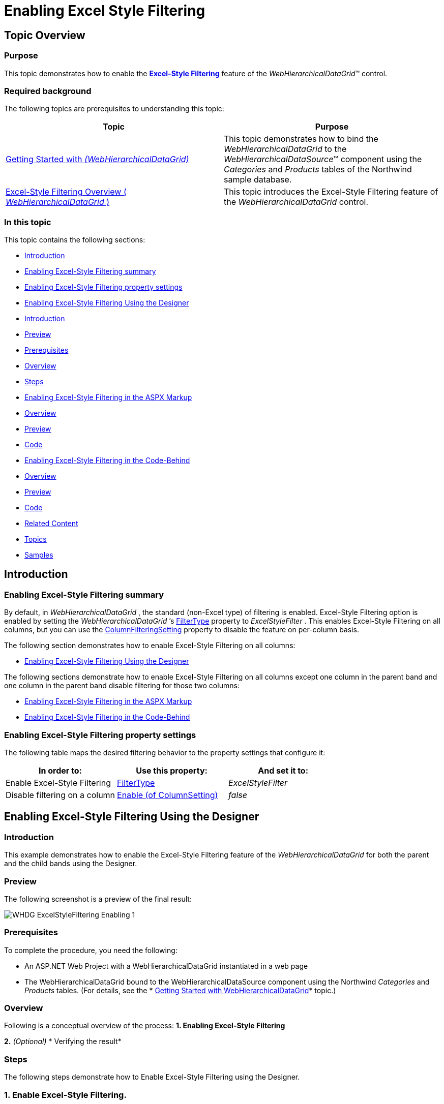 ﻿////

|metadata|
{
    "name": "webhierarchicaldatagrid-excelstylefiltering-enabling",
    "controlName": ["WebHierarchicalDataGrid"],
    "tags": ["Filtering","Grids"],
    "guid": "b1a99bd5-5ad9-457c-a9bc-5fb7dd4d84f0",  
    "buildFlags": [],
    "createdOn": "2012-07-16T12:17:57.6127202Z"
}
|metadata|
////

= Enabling Excel Style Filtering

== Topic Overview

=== Purpose

This topic demonstrates how to enable the link:webhierarchicaldatagrid-excelstylefiltering-landingpage.html[*Excel-Style Filtering* ] feature of the  _WebHierarchicalDataGrid_™ control.

=== Required background

The following topics are prerequisites to understanding this topic:

[options="header", cols="a,a"]
|====
|Topic|Purpose

| link:webhierarchicaldatagrid-getting-started-with-webhierarchicaldatagrid.html[Getting Started with _(WebHierarchicalDataGrid)_ ]
|This topic demonstrates how to bind the _WebHierarchicalDataGrid_ to the _WebHierarchicalDataSource_™ component using the _Categories_ and _Products_ tables of the Northwind sample database.

| link:webhierarchicaldatagrid-excelstylefiltering-overview.html[Excel-Style Filtering Overview ( _WebHierarchicalDataGrid_ )]
|This topic introduces the Excel-Style Filtering feature of the _WebHierarchicalDataGrid_ control.

|====

=== In this topic

This topic contains the following sections:

* <<_Ref335674225,Introduction>>
* <<_Ref336016015,Enabling Excel-Style Filtering summary>>

* <<_Ref336016195,Enabling Excel-Style Filtering property settings>>

* <<_Ref335674238,Enabling Excel-Style Filtering Using the Designer>>

* <<_Ref336279462,Introduction>>
* <<OLE_LINK77,Preview>>
* <<OLE_LINK41,Prerequisites>>
* <<OLE_LINK63,Overview>>
* <<_Ref336279480,Steps>>

* <<_Ref336279314,Enabling Excel-Style Filtering in the ASPX Markup>>

* <<_Ref336279498,Overview>>
* <<_Ref336279509,Preview>>
* <<_Ref336279547,Code>>

* <<_Ref336279321,Enabling Excel-Style Filtering in the Code-Behind>>

* <<_Ref336279563,Overview>>
* <<_Ref336279567,Preview>>
* <<_Ref336279570,Code>>

* <<_Ref335674243,Related Content>>

* <<_Ref336279588,Topics>>
* <<_Ref336279591,Samples>>

[[_Ref335674225]]
== Introduction

[[_Ref336016015]]

=== Enabling Excel-Style Filtering summary

By default, in  _WebHierarchicalDataGrid_  , the standard (non-Excel type) of filtering is enabled. Excel-Style Filtering option is enabled by setting the  _WebHierarchicalDataGrid_  ’s link:infragistics4.web.v{ProductVersion}~infragistics.web.ui.gridcontrols.filtering~filtertype.html[FilterType] property to  _ExcelStyleFilter_  . This enables Excel-Style Filtering on all columns, but you can use the link:infragistics4.web.v{ProductVersion}~infragistics.web.ui.gridcontrols.columnfilteringsetting.html[ColumnFilteringSetting] property to disable the feature on per-column basis.

The following section demonstrates how to enable Excel-Style Filtering on all columns:

* <<_Ref335674238,Enabling Excel-Style Filtering Using the Designer>>

The following sections demonstrate how to enable Excel-Style Filtering on all columns except one column in the parent band and one column in the parent band disable filtering for those two columns:

* <<_Ref336279314,Enabling Excel-Style Filtering in the ASPX Markup>>
* <<_Ref336279321,Enabling Excel-Style Filtering in the Code-Behind>>

[[_Ref336016020]]

=== Enabling Excel-Style Filtering property settings

The following table maps the desired filtering behavior to the property settings that configure it:

[options="header", cols="a,a,a"]
|====
|In order to:|Use this property:|And set it to:

|Enable Excel-Style Filtering
| link:infragistics4.web.v{ProductVersion}~infragistics.web.ui.gridcontrols.filtering~filtertype.html[FilterType]
|_ExcelStyleFilter_

|Disable filtering on a column
| link:infragistics4.web.v{ProductVersion}~infragistics.web.ui.gridcontrols.columnfilteringsetting.html[Enable (of ColumnSetting)]
| _false_ 

|====

[[_Ref335674229]]

[[_Ref335674238]]
== Enabling Excel-Style Filtering Using the Designer

[[_Ref336279462]]

=== Introduction

This example demonstrates how to enable the Excel-Style Filtering feature of the  _WebHierarchicalDataGrid_   for both the parent and the child bands using the Designer.

=== Preview

The following screenshot is a preview of the final result:

image::images/WHDG_ExcelStyleFiltering_Enabling_1.png[]

=== Prerequisites

To complete the procedure, you need the following:

* An ASP.NET Web Project with a WebHierarchicalDataGrid instantiated in a web page
* The WebHierarchicalDataGrid bound to the WebHierarchicalDataSource component using the Northwind  _Categories_   and  _Products_   tables. (For details, see the * link:webhierarchicaldatagrid-getting-started-with-webhierarchicaldatagrid.html[Getting Started with WebHierarchicalDataGrid]* topic.)

=== Overview

Following is a conceptual overview of the process: *1. Enabling Excel-Style Filtering* 

*2.*   _(Optional)_    * Verifying the result*

[[_Ref336279480]]

=== Steps

The following steps demonstrate how to Enable Excel-Style Filtering using the Designer.

=== 1. Enable Excel-Style Filtering.

*1.*  *Launch the* Edit Grid Behaviors dialog.

Click on the smart tag of the  _WebHierarchicalDataGrid_   and then *select the* *Edit Behaviors* *option* .

image::images/WHDG_ExcelStyleFiltering_Enabling_2.png[]

The WebDataGrid Designer dialog opens up. *2. Enable Excel-Style Filtering on both the parent and child levels.* 

A. In the Edit Grid Behaviors dialog. dialog, in the left-hand side panel, *check* *Filtering* .

B. In the right-hand side panel, *set the* * link:infragistics4.web.v{ProductVersion}~infragistics.web.ui.gridcontrols.filtering~filtertype.html[FilterType]* *property to*  _ExcelStyleFilter_  .

B. In the right-hand side panel, *set the* *EnableInheritance* *property to*  _True_  .

These settings enable filtering and allow it for the child bands.

image::images/WHDG_ExcelStyleFiltering_Enabling_3.png[]

B.  *Click the*  OK  *button* .

=== 3. (Optional) Verify the result.

To verify the result, save and run the project, then test the filtering behavior of the  _WebHierarchicalDataGrid_  .

[[_Ref336279314]]
== Enabling Excel-Style Filtering in the ASPX Markup

[[_Ref336279498]]

=== Overview

This example demonstrates how, in the ASPX markup, to enable Excel-Style Filtering on all columns for both the parent and the child bands except on one column in each band (CategoryName in the parent band and ProductName in the child band) for which filtering is explicitly disabled.

[[_Ref336279509]]

=== Preview

The following picture demonstrates the result generated by the code in this example.

image::images/WHDG_ExcelStyleFiltering_Enabling_4.png[]

[[_Ref336279547]]

=== Code

*In ASPX:*

[source,html]
----
<Behaviors>
    <ig:Filtering FilterType="ExcelStyleFilter">
        <ColumnSettings>
            <ig:ColumnFilteringSetting ColumnKey="CategoryName" Enabled=" />
        </ColumnSettings>
    </ig:Filtering>
</Behaviors>
<Bands>
    <ig:Band Key="Products" DataMember="SQLDataSource_Products" DataKeyFields="CategoryID">
        <Behaviors>
            <ig:Filtering FilterType="ExcelStyleFilter">
                <ColumnSettings>
                    <ig:ColumnFilteringSetting ColumnKey="ProductName" Enabled=" />
                </ColumnSettings>
            </ig:Filtering>
        </Behaviors>
    </ig:Band>
</Bands>
----

[[_Ref335674233]]

[[_Ref336279321]]
== Enabling Excel-Style Filtering in the Code-Behind

[[_Ref336279563]]

=== Overview

This example demonstrates how, in the ASPX markup, to enable Excel-Style Filtering on all columns for both the parent and the child bands except on one column in each band (CategoryName in the parent band and ProductName in the child band) for which filtering is explicitly disabled.

[[_Ref336279567]]

=== Preview

The following picture demonstrates the result generated by the code in this example.

image::images/WHDG_ExcelStyleFiltering_Enabling_4.png[]

[[_Ref336279570]]

=== Code

*In C#:*

[source,csharp]
----
 protected void Page_Load(object sender, EventArgs e)
        {
            this.WebHierarchicalDataGrid1.InitializeBand += new InitializeBandEventHandler(WebHierarchicalDataGrid1_InitializeBand);
            this.WebHierarchicalDataGrid1.Behaviors.CreateBehavior<Filtering>();
            this.WebHierarchicalDataGrid1.Behaviors.Filtering.FilterType = FilteringType.ExcelStyleFilter;
            this.WebHierarchicalDataGrid1.Behaviors.Filtering.EnableInheritance = true;
            //Create a ColumnFilteringSetting 
            ColumnFilteringSetting settingColumn = new ColumnFilteringSetting();
            //Set the ColumnKey
            settingColumn.ColumnKey = "CategoryName";
            //Set the Enabled property to false
            settingColumn.Enabled = false;
            this.WebHierarchicalDataGrid1.Behaviors.Filtering.ColumnSettings.Add(settingColumn);
            this.WebHierarchicalDataGrid1.RefreshBehaviors();
        }
        void WebHierarchicalDataGrid1_InitializeBand(object sender, BandEventArgs e)
        {
            e.Band.Behaviors.CreateBehavior<Filtering>();
            e.Band.Behaviors.Filtering.Enabled = true;
            e.Band.Behaviors.Filtering.FilterType = FilteringType.ExcelStyleFilter;
            e.Band.Behaviors.Filtering.EnableInheritance = true;
            ColumnFilteringSetting settingColumn = new ColumnFilteringSetting();
            settingColumn.ColumnKey = "ProductName";
            settingColumn.Enabled = false;
            e.Band.Behaviors.Filtering.ColumnSettings.Add(settingColumn);
        }
----

[[_Ref335674243]]
== Related Content

[[_Ref336279588]]

=== Topics

The following topics provide additional information related to this topic:

[options="header", cols="a,a"]
|====
|Topic|Purpose

| link:webhierarchicaldatagrid-excelstylefiltering-configuring.html[Configuring Excel-Style Filtering _(WebHierarchicalDataGrid)_ ]
|This topic explains how to configure the Excel-Style Filtering options of the _WebHierarchicalDataGrid_ control.

| link:webhierarchicaldatagrid-excelstylefiltering-propertyreference.html[Excel-Style Filtering Property Reference _(WebHierarchicalDataGrid)_ ]
|This topic provides reference information about the properties that are specific to the Excel-Style Filtering feature of the _WebHierarchicalDataGrid_ control.

|====

[[_Ref336279591]]

=== Samples

The following samples provide additional information related to this topic:

[options="header", cols="a,a"]
|====
|Sample|Purpose

| link:{SamplesUrl}/hierarchical-data-grid/excel-style-filtering-bound-unbound-fields[Excel-Style Filtering - Bound/Unbound Fields]
|This sample demonstrates Excel-Style Filtering with Bound and Unbound fields as well as with Bound and Unbound checkboxes.

| link:{SamplesUrl}/hierarchical-data-grid/excel-style-filtering-with-crud-enabled[Excel-Style Filtering with CRUD Enabled]
|This sample demonstrates Excel-Style Filtering with editing.

|====
